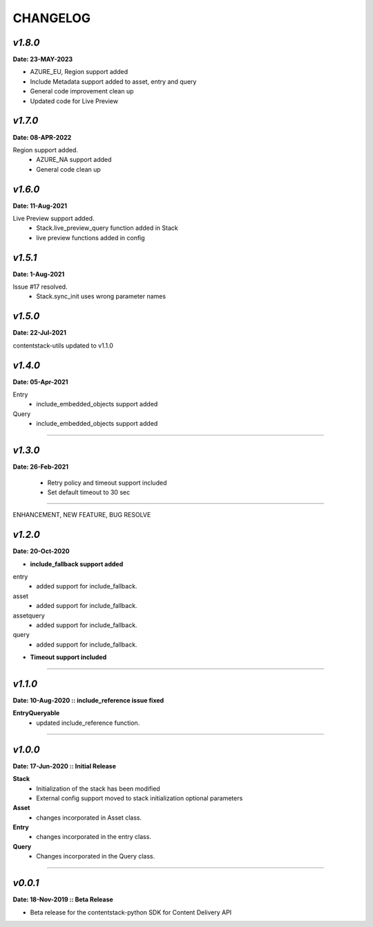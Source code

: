 ================
**CHANGELOG**
================

*v1.8.0*
============

**Date: 23-MAY-2023**

- AZURE_EU, Region support added
- Include Metadata support added to asset, entry and query
- General code improvement clean up
- Updated code for Live Preview


*v1.7.0*
============

**Date: 08-APR-2022**

Region support added.
    - AZURE_NA support added
    - General code clean up

*v1.6.0*
============

**Date: 11-Aug-2021**

Live Preview support added.
    - Stack.live_preview_query function added in Stack
    - live preview functions added in config

*v1.5.1*
============

**Date: 1-Aug-2021**

Issue #17 resolved.
    - Stack.sync_init uses wrong parameter names


*v1.5.0*
============

**Date: 22-Jul-2021**

contentstack-utils updated to v1.1.0

*v1.4.0*
============

**Date: 05-Apr-2021**

Entry
    - include_embedded_objects support added
Query
    - include_embedded_objects support added

============

*v1.3.0*
============

**Date: 26-Feb-2021**

    - Retry policy and timeout support included
    - Set default timeout to 30 sec

============

ENHANCEMENT, NEW FEATURE, BUG RESOLVE

*v1.2.0*
============

**Date: 20-Oct-2020**

- **include_fallback support added**
entry
 - added support for include_fallback.
asset
 - added support for include_fallback.
assetquery
 - added support for include_fallback.
query
 - added support for include_fallback.

- **Timeout support included**

============



*v1.1.0*
============

**Date: 10-Aug-2020 :: include_reference issue fixed**

**EntryQueryable**
 - updated include_reference function.

============


*v1.0.0*
============

**Date: 17-Jun-2020 :: Initial Release**

**Stack**
    - Initialization of the stack has been modified
    - External config support moved to stack initialization optional parameters

**Asset**
    - changes incorporated in Asset class.

**Entry**
    - changes incorporated in the entry class.

**Query**
    - Changes incorporated in the Query class.

-----------------------------


*v0.0.1*
============

**Date: 18-Nov-2019 :: Beta Release**

- Beta release for the contentstack-python SDK for Content Delivery API